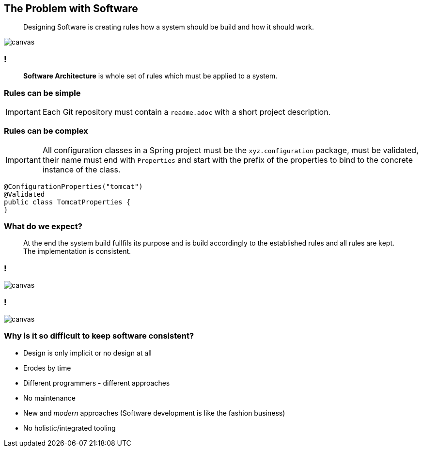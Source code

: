 
[state=greybox]
[%notitle]
== The Problem with Software

[quote]
____
Designing Software is creating
rules how a system should be build
and how it should work.
____

image::pexels-photo-1537008.jpeg[canvas]

[state=greybox]
=== !

[quote]
____
*Software Architecture* is whole set of
rules which must be applied to a system.
____

=== Rules can be simple

IMPORTANT: Each Git repository must contain a `readme.adoc`
           with a short project description.

=== Rules can be complex

IMPORTANT: All configuration classes in a Spring project
           must be the `xyz.configuration` package, must
           be validated, their name must end with `Properties` and
           start with the prefix of the properties to bind to
           the concrete instance of the class.

[source,java]
----
@ConfigurationProperties("tomcat")
@Validated
public class TomcatProperties {
}
----

[state=greybox]
//[%notitle]
=== What do we expect?

[quote]
____
At the end the system build fullfils its purpose
and is build accordingly to the established
rules and all rules are kept.
The implementation is consistent.
____

=== !

image::pexels-photo-258950.jpeg[canvas]

=== !

image::n-1436979281clp84.jpg[canvas]

=== Why is it so difficult to keep software consistent?

[%step]
* Design is only implicit or no design at all
* Erodes by time
* Different programmers - different approaches
* No maintenance
* New and _modern_ approaches (Software development is like the fashion business)
* No holistic/integrated tooling


